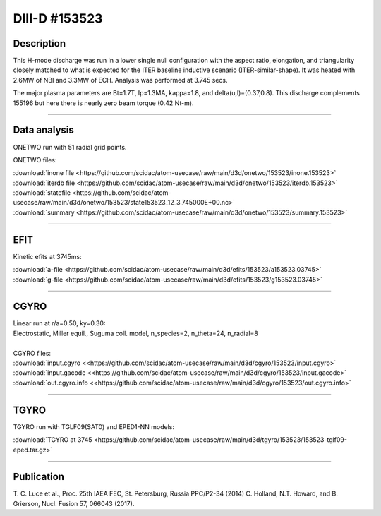 DIII-D #153523
==============

Description
-----------

This H-mode discharge was run in a lower single null configuration 
with the aspect ratio, elongation, and triangularity closely matched 
to what is expected for the ITER baseline inductive 
scenario (ITER-similar-shape). It was heated with 2.6MW of NBI
and 3.3MW of ECH. Analysis was performed at 3.745 secs.

The major plasma parameters are Bt=1.7T, Ip=1.3MA, kappa=1.8, and
delta(u,l)=(0.37,0.8). This discharge complements 155196 but here
there is nearly zero beam torque (0.42 Nt-m).

----

Data analysis
-------------

ONETWO run with 51 radial grid points.

ONETWO files:

| :download:`inone file <https://github.com/scidac/atom-usecase/raw/main/d3d/onetwo/153523/inone.153523>`
| :download:`iterdb file <https://github.com/scidac/atom-usecase/raw/main/d3d/onetwo/153523/iterdb.153523>`
| :download:`statefile <https://github.com/scidac/atom-usecase/raw/main/d3d/onetwo/153523/state153523_12_3.745000E+00.nc>`
| :download:`summary <https://github.com/scidac/atom-usecase/raw/main/d3d/onetwo/153523/summary.153523>`

.. toggle-header::
   :header: **Reviewplus time traces**

   .. figure:: ../images/revplus/153523-revplus.png

----

EFIT
----

Kinetic efits at 3745ms:

| :download:`a-file <https://github.com/scidac/atom-usecase/raw/main/d3d/efits/153523/a153523.03745>`
| :download:`g-file <https://github.com/scidac/atom-usecase/raw/main/d3d/efits/153523/g153523.03745>`

.. toggle-header::
   :header: **Plot of EFIT**

   .. figure:: ../efits/153523-efit.png

----

CGYRO
-----

| Linear run at r/a=0.50, ky=0.30:
| Electrostatic, Miller equil., Suguma coll. model, n_species=2, n_theta=24, n_radial=8

.. toggle-header::
   :header: **Plot of gamma,omega vs time**

   .. figure:: ../cgyro/153523-cgyro-lin-r0.50ky0.30-gamma.png

.. toggle-header::
   :header: **Plot of phi vs theta**

   .. figure:: ../cgyro/153523-cgyro-lin-r0.50ky0.30-phi.png

|  
| CGYRO files:
| :download:`input.cgyro <<https://github.com/scidac/atom-usecase/raw/main/d3d/cgyro/153523/input.cgyro>`
| :download:`input.gacode <<https://github.com/scidac/atom-usecase/raw/main/d3d/cgyro/153523/input.gacode>`
| :download:`out.cgyro.info <<https://github.com/scidac/atom-usecase/raw/main/d3d/cgyro/153523/out.cgyro.info>`


----


TGYRO
-----

TGYRO run with TGLF09(SAT0) and EPED1-NN models:

| :download:`TGYRO at 3745 <https://github.com/scidac/atom-usecase/raw/main/d3d/tgyro/153523/153523-tglf09-eped.tar.gz>`

----

Publication
-----------

T. C. Luce et al., Proc. 25th IAEA FEC, St. Petersburg, Russia PPC/P2-34 (2014)
C. Holland, N.T. Howard, and B. Grierson, Nucl. Fusion 57, 066043 (2017).

